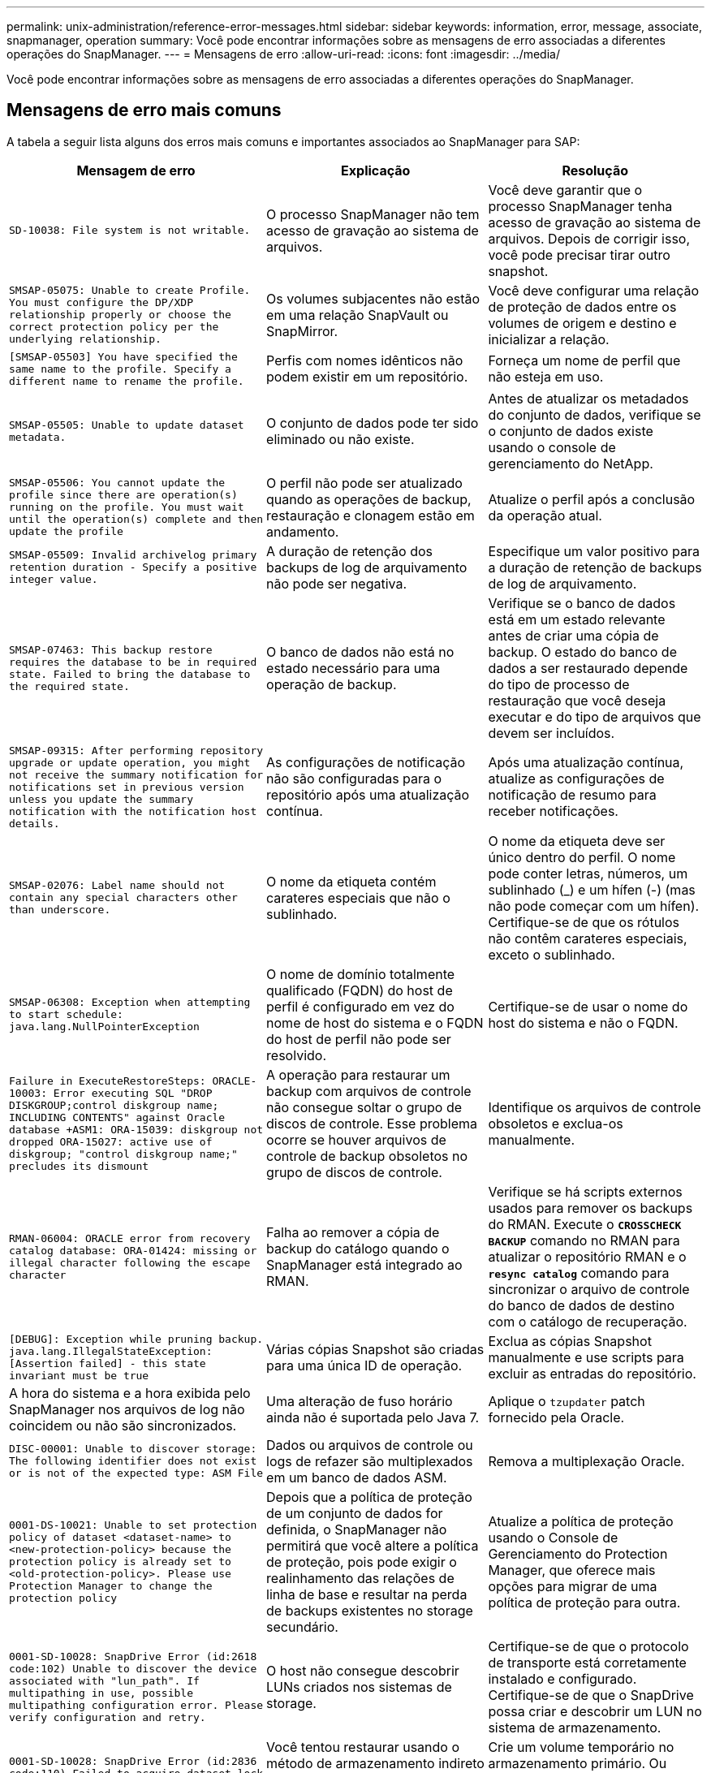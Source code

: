 ---
permalink: unix-administration/reference-error-messages.html 
sidebar: sidebar 
keywords: information, error, message, associate, snapmanager, operation 
summary: Você pode encontrar informações sobre as mensagens de erro associadas a diferentes operações do SnapManager. 
---
= Mensagens de erro
:allow-uri-read: 
:icons: font
:imagesdir: ../media/


[role="lead"]
Você pode encontrar informações sobre as mensagens de erro associadas a diferentes operações do SnapManager.



== Mensagens de erro mais comuns

A tabela a seguir lista alguns dos erros mais comuns e importantes associados ao SnapManager para SAP:

[cols="1a,1a,1a"]
|===
| Mensagem de erro | Explicação | Resolução 


 a| 
`SD-10038: File system is not writable.`
 a| 
O processo SnapManager não tem acesso de gravação ao sistema de arquivos.
 a| 
Você deve garantir que o processo SnapManager tenha acesso de gravação ao sistema de arquivos. Depois de corrigir isso, você pode precisar tirar outro snapshot.



 a| 
`SMSAP-05075: Unable to create Profile. You must configure the DP/XDP relationship properly or choose the correct protection policy per the underlying relationship.`
 a| 
Os volumes subjacentes não estão em uma relação SnapVault ou SnapMirror.
 a| 
Você deve configurar uma relação de proteção de dados entre os volumes de origem e destino e inicializar a relação.



 a| 
`[SMSAP-05503] You have specified the same name to the profile. Specify a different name to rename the profile.`
 a| 
Perfis com nomes idênticos não podem existir em um repositório.
 a| 
Forneça um nome de perfil que não esteja em uso.



 a| 
`SMSAP-05505: Unable to update dataset metadata.`
 a| 
O conjunto de dados pode ter sido eliminado ou não existe.
 a| 
Antes de atualizar os metadados do conjunto de dados, verifique se o conjunto de dados existe usando o console de gerenciamento do NetApp.



 a| 
`SMSAP-05506: You cannot update the profile since there are operation(s) running on the profile. You must wait until the operation(s) complete and then update the profile`
 a| 
O perfil não pode ser atualizado quando as operações de backup, restauração e clonagem estão em andamento.
 a| 
Atualize o perfil após a conclusão da operação atual.



 a| 
`SMSAP-05509: Invalid archivelog primary retention duration - Specify a positive integer value.`
 a| 
A duração de retenção dos backups de log de arquivamento não pode ser negativa.
 a| 
Especifique um valor positivo para a duração de retenção de backups de log de arquivamento.



 a| 
`SMSAP-07463: This backup restore requires the database to be in required state. Failed to bring the database to the required state.`
 a| 
O banco de dados não está no estado necessário para uma operação de backup.
 a| 
Verifique se o banco de dados está em um estado relevante antes de criar uma cópia de backup. O estado do banco de dados a ser restaurado depende do tipo de processo de restauração que você deseja executar e do tipo de arquivos que devem ser incluídos.



 a| 
`SMSAP-09315: After performing repository upgrade or update operation, you might not receive the summary notification for notifications set in previous version unless you update the summary notification with the notification host details.`
 a| 
As configurações de notificação não são configuradas para o repositório após uma atualização contínua.
 a| 
Após uma atualização contínua, atualize as configurações de notificação de resumo para receber notificações.



 a| 
`SMSAP-02076: Label name should not contain any special characters other than underscore.`
 a| 
O nome da etiqueta contém carateres especiais que não o sublinhado.
 a| 
O nome da etiqueta deve ser único dentro do perfil. O nome pode conter letras, números, um sublinhado (_) e um hífen (-) (mas não pode começar com um hífen). Certifique-se de que os rótulos não contêm carateres especiais, exceto o sublinhado.



 a| 
`SMSAP-06308: Exception when attempting to start schedule: java.lang.NullPointerException`
 a| 
O nome de domínio totalmente qualificado (FQDN) do host de perfil é configurado em vez do nome de host do sistema e o FQDN do host de perfil não pode ser resolvido.
 a| 
Certifique-se de usar o nome do host do sistema e não o FQDN.



 a| 
`Failure in ExecuteRestoreSteps: ORACLE-10003: Error executing SQL "DROP DISKGROUP;control diskgroup name; INCLUDING CONTENTS" against Oracle database +ASM1: ORA-15039: diskgroup not dropped ORA-15027: active use of diskgroup; "control diskgroup name;" precludes its dismount`
 a| 
A operação para restaurar um backup com arquivos de controle não consegue soltar o grupo de discos de controle. Esse problema ocorre se houver arquivos de controle de backup obsoletos no grupo de discos de controle.
 a| 
Identifique os arquivos de controle obsoletos e exclua-os manualmente.



 a| 
`RMAN-06004: ORACLE error from recovery catalog database: ORA-01424: missing or illegal character following the escape character`
 a| 
Falha ao remover a cópia de backup do catálogo quando o SnapManager está integrado ao RMAN.
 a| 
Verifique se há scripts externos usados para remover os backups do RMAN. Execute o `*CROSSCHECK BACKUP*` comando no RMAN para atualizar o repositório RMAN e o `*resync catalog*` comando para sincronizar o arquivo de controle do banco de dados de destino com o catálogo de recuperação.



 a| 
`[DEBUG]: Exception while pruning backup. java.lang.IllegalStateException: [Assertion failed] - this state invariant must be true`
 a| 
Várias cópias Snapshot são criadas para uma única ID de operação.
 a| 
Exclua as cópias Snapshot manualmente e use scripts para excluir as entradas do repositório.



 a| 
A hora do sistema e a hora exibida pelo SnapManager nos arquivos de log não coincidem ou não são sincronizados.
 a| 
Uma alteração de fuso horário ainda não é suportada pelo Java 7.
 a| 
Aplique o `tzupdater` patch fornecido pela Oracle.



 a| 
`DISC-00001: Unable to discover storage: The following identifier does not exist or is not of the expected type: ASM File`
 a| 
Dados ou arquivos de controle ou logs de refazer são multiplexados em um banco de dados ASM.
 a| 
Remova a multiplexação Oracle.



 a| 
`0001-DS-10021: Unable to set protection policy of dataset <dataset-name> to <new-protection-policy> because the protection policy is already set to <old-protection-policy>. Please use Protection Manager to change the protection policy`
 a| 
Depois que a política de proteção de um conjunto de dados for definida, o SnapManager não permitirá que você altere a política de proteção, pois pode exigir o realinhamento das relações de linha de base e resultar na perda de backups existentes no storage secundário.
 a| 
Atualize a política de proteção usando o Console de Gerenciamento do Protection Manager, que oferece mais opções para migrar de uma política de proteção para outra.



 a| 
`0001-SD-10028: SnapDrive Error (id:2618 code:102) Unable to discover the device associated with "lun_path". If multipathing in use, possible multipathing configuration error. Please verify configuration and retry.`
 a| 
O host não consegue descobrir LUNs criados nos sistemas de storage.
 a| 
Certifique-se de que o protocolo de transporte está corretamente instalado e configurado. Certifique-se de que o SnapDrive possa criar e descobrir um LUN no sistema de armazenamento.



 a| 
`0001-SD-10028: SnapDrive Error (id:2836 code:110) Failed to acquire dataset lock on volume "storage name":"temp_volume_name"`
 a| 
Você tentou restaurar usando o método de armazenamento indireto e o volume temporário especificado não existe no armazenamento primário.
 a| 
Crie um volume temporário no armazenamento primário. Ou especifique o nome do volume correto, se um volume temporário já estiver criado.



 a| 
`0001-SMSAP-02016: There may have been external tables in the database not backed up as part of this backup operation (since the database was not OPEN during this backup ALL_EXTERNAL_LOCATIONS could not be queried to determine whether or not external tables exist).`
 a| 
O SnapManager não faz backup de tabelas externas (por exemplo, tabelas que não são armazenadas em arquivos .dbf). Esse problema ocorre porque o banco de dados não estava aberto durante o backup, o SnapManager não pode determinar se nenhuma tabela externa está sendo usada.
 a| 
Pode ter havido tabelas externas no banco de dados que não são backup como parte desta operação (porque o banco de dados não estava aberto durante o backup).



 a| 
`0001-SMSAP-11027: Cannot clone or mount snapshots from secondary storage because the snapshots are busy. Try cloning or mounting from an older backup.`
 a| 
Você tentou criar um clone ou montar cópias Snapshot a partir do storage secundário do backup protegido mais recente.
 a| 
Clonar ou montar a partir de um backup mais antigo.



 a| 
`0001-SMSAP-12346: Cannot list protection policies because Protection Manager product is not installed or SnapDrive is not configured to use it. Please install Protection Manager and/or configure SnapDrive...`
 a| 
Você tentou listar políticas de proteção em um sistema onde o SnapDrive não está configurado para usar o Gerenciador de proteção.
 a| 
Instale o Gerenciador de proteção e configure o SnapDrive para usar o Gerenciador de proteção.



 a| 
`0001-SMSAP-13032: Cannot perform operation: Backup Delete. Root cause: 0001-SMSAP-02039: Unable to delete backup of dataset: SD-10028: SnapDrive Error (id:2406 code:102) Failed to delete backup id: "backup_id" for dataset, error(23410):Snapshot "snapshot_name" on volume "volume_name" is busy.`
 a| 
Você tentou liberar ou excluir o backup protegido mais recente ou um backup contendo cópias Snapshot que são linhas de base em um relacionamento espelhado.
 a| 
Liberte ou elimine a cópia de segurança protegida.



 a| 
`0002-332 Admin error: Could not check SD.SnapShot.Clone access on volume "volume_name" for user username on Operations Manager server(s) "dfm_server". Reason: Invalid resource specified. Unable to find its ID on Operations Manager server "dfm_server"`
 a| 
As funções e os Privileges de acesso adequados não estão definidos.
 a| 
Defina Access Privileges ou funções para os usuários que estão tentando executar o comando.



 a| 
`[WARN] FLOW-11011: Operation aborted [ERROR] FLOW-11008: Operation failed: Java heap space.`
 a| 
Há mais número de arquivos de log no banco de dados do que o máximo permitido.
 a| 
. Navegue até o diretório de instalação do SnapManager.
. Abra o `launch-java` ficheiro.
. Aumente o valor do `java -Xmx160m` parâmetro espaço de heap Java . Por exemplo, você pode modificar o valor do valor padrão de 160m para 200m como `java -Xmx200m`.




 a| 
`SD-10028: SnapDrive Error (id:2868 code:102) Could not locate remote snapshot or remote qtree.`
 a| 
O SnapManager exibe os backups como protegidos mesmo que o trabalho de proteção no Gerenciador de proteção seja parcialmente bem-sucedido. Essa condição ocorre quando a conformidade do conjunto de dados está em andamento (quando os snapshots de linha de base estão sendo espelhados).
 a| 
Faça um novo backup depois que o conjunto de dados estiver em conformidade.



 a| 
`SMSAP-21019: The archive log pruning failed for the destination: "/mnt/destination_name/" with the reason: "ORACLE-00101: Error executing RMAN command: [DELETE NOPROMPT ARCHIVELOG '/mnt/destination_name/']`
 a| 
A eliminação do registo de arquivo falha num dos destinos. Em tal cenário, o SnapManager continua a podar os arquivos de log do arquivo dos outros destinos. Se algum arquivo for excluído manualmente do sistema de arquivos ativo, o RMAN não consegue remover os arquivos de log do arquivo desse destino.
 a| 
Conete-se ao RMAN a partir do host SnapManager. Execute o comando RMAN `*CROSSCHECK ARCHIVELOG ALL*` e execute novamente a operação de eliminação nos arquivos de log de arquivo.



 a| 
`SMSAP-13032: Cannot perform operation: Archive log Prune. Root cause: RMAN Exception: ORACLE-00101: Error executing RMAN command.`
 a| 
Os ficheiros de registo de arquivo são eliminados manualmente dos destinos de registo de arquivo.
 a| 
Conete-se ao RMAN a partir do host SnapManager. Execute o comando RMAN `*CROSSCHECK ARCHIVELOG ALL*` e execute novamente a operação de eliminação nos arquivos de log de arquivo.



 a| 
`Unable to parse shell output: (java.util.regex.Matcher[pattern=Command complete. region=0,18 lastmatch=]) does not match (name:backup_script)`

`Unable to parse shell output: (java.util.regex.Matcher[pattern=Command complete. region=0,25 lastmatch=]) does not match (description:backup script)`

`Unable to parse shell output: (java.util.regex.Matcher[pattern=Command complete. region=0,9 lastmatch=]) does not match (timeout:0)`
 a| 
As variáveis de ambiente são definidas não corretamente nos scripts pré-tarefa ou pós-tarefa.
 a| 
Verifique se os scripts pré-tarefa ou pós-tarefa seguem a estrutura padrão do plug-in do SnapManager. Para obter informações adicionais sobre como usar as variáveis ambientais no script, xref:concept-operations-in-task-scripts.adoc[Operações em scripts de tarefas]consulte .



 a| 
`ORA-01450: maximum key length (6398) exceeded.`
 a| 
Quando você executa uma atualização do SnapManager 3,2 para SAP para o SnapManager 3,3 para SAP, a operação de atualização falha com esta mensagem de erro. Este problema pode ocorrer devido a um dos seguintes motivos:

* O tamanho do bloco do espaço de tablespace no qual o repositório existe é menor que 8k.
* O `nls_length_semantics` parâmetro é definido como char.

 a| 
Você deve atribuir os valores aos seguintes parâmetros:

* `block_size=*8192*`
* `nls_length=*byte*`


Depois de modificar os valores dos parâmetros, é necessário reiniciar o banco de dados.

Para obter mais informações, consulte o artigo 2017632 da base de dados de Conhecimento.

|===


== Mensagens de erro associadas ao processo de backup do banco de dados (série 2000)

A tabela a seguir lista os erros comuns associados ao processo de backup do banco de dados:

[cols="1a,1a,1a"]
|===
| Mensagem de erro | Explicação | Resolução 


 a| 
`SMSAP-02066: You cannot delete or free the archive log backup "data-logs" as the backup is associated with data backup "data-logs".`
 a| 
O backup do log de arquivamento é feito junto com o backup dos arquivos de dados e você tentou excluir o backup do log de arquivamento.
 a| 
Utilize a `_-force_` opção para eliminar ou libertar a cópia de segurança.



 a| 
`SMSAP-02067: You cannot delete, or free the archive log backup "data-logs" as the backup is associated with data backup "data-logs" and is within the assigned retention duration.`
 a| 
O backup do log de arquivamento está associado ao backup do banco de dados e está dentro do período de retenção, e você tentou excluir o backup do log de arquivamento.
 a| 
Utilize a `_-force_` opção para eliminar ou libertar a cópia de segurança.



 a| 
`SMSAP-07142: Archived Logs excluded due to exclusion pattern <exclusion> pattern.`
 a| 
Você exclui alguns arquivos de log de arquivamento durante a operação criar perfil ou criar backup.
 a| 
Nenhuma ação é necessária.



 a| 
`SMSAP-07155: <count> archived log files do not exist in the active file system. These archived log files will not be included in the backup.`
 a| 
Os ficheiros de registo de arquivo não existem no sistema de ficheiros ativo durante a operação criar perfil ou criar cópia de segurança. Estes ficheiros de registo arquivados não estão incluídos na cópia de segurança.
 a| 
Nenhuma ação é necessária.



 a| 
`SMSAP-07148: Archived log files are not available.`
 a| 
Não são criados ficheiros de registo de arquivo para a base de dados atual durante a operação criar perfil ou criar cópia de segurança.
 a| 
Nenhuma ação é necessária.



 a| 
`SMSAP-07150: Archived log files are not found.`
 a| 
Todos os ficheiros de registo de arquivo estão em falta no sistema de ficheiros ou excluídos durante a operação de criação de perfil ou cópia de segurança.
 a| 
Nenhuma ação é necessária.



 a| 
`SMSAP-13032: Cannot perform operation: Backup Create. Root cause: ORACLE-20001: Error trying to change state to OPEN for database instance dfcln1: ORACLE-20004: Expecting to be able to open the database without the RESETLOGS option, but oracle is reporting that the database needs to be opened with the RESETLOGS option. To keep from unexpectedly resetting the logs, the process will not continue. Please ensure that the database can be opened without the RESETLOGS option and try again.`
 a| 
Você tenta fazer backup do banco de dados clonado que foi criado com a opção -no-resetlogs. O banco de dados clonado não é um banco de dados completo. No entanto, você pode executar operações do SnapManager, como criar perfis e backups, dividir clones e assim por diante com o banco de dados clonado, mas as operações do SnapManager falham porque o banco de dados clonado não está configurado como um banco de dados completo.
 a| 
Recupere o banco de dados clonado ou converta o banco de dados em um banco de dados do Data Guard Standby.

|===


== Erros de proteção de dados

A tabela a seguir mostra os erros comuns associados à proteção de dados:

[cols="1a,1a,1a"]
|===
| Mensagem de erro | Explicação | Resolução 


 a| 
`Backup protection is requested but the database profile does not have a protection policy. Please update the protection policy in the database profile or do not use the 'protect' option when creating backups.`
 a| 
Você tenta criar um backup com proteção para o storage secundário; no entanto, o perfil associado a esse backup não tem uma política de proteção especificada.
 a| 
Edite o perfil e selecione uma política de proteção. Volte a criar a cópia de segurança.



 a| 
`Cannot delete profile because data protection is enabled but the Protection Manager is temporarily unavailable. Please try again later.`
 a| 
Você tenta excluir um perfil que tenha proteção ativada; no entanto, o Protection Manager não está disponível.
 a| 
Certifique-se de que os backups apropriados sejam armazenados no storage primário ou secundário. Desative a proteção no perfil. Quando o Gerenciador de proteção estiver disponível novamente, retorne ao perfil e exclua-o.



 a| 
`Cannot list protection policies because Protection Manager is temporarily unavailable. Please try again later.`
 a| 
Durante a configuração do perfil de backup, você ativou a proteção no backup para que o backup fosse armazenado no armazenamento secundário. No entanto, o SnapManager não pode recuperar as políticas de proteção do Console de Gerenciamento do Gerenciador de proteção.
 a| 
Desative a proteção no perfil temporariamente. Continue criando um novo perfil ou atualizando um perfil existente. Quando o Gerenciador de proteção estiver novamente disponível, retorne ao perfil.



 a| 
`Cannot list protection policies because Protection Manager product is not installed or SnapDrive is not configured to use it. Please install Protection Manager and/or configure SnapDrive.`
 a| 
Durante a configuração do perfil de backup, você ativou a proteção no backup para que o backup fosse armazenado no armazenamento secundário. No entanto, o SnapManager não pode recuperar as políticas de proteção do Console de Gerenciamento do Gerenciador de proteção. O Gerenciador de proteção não está instalado ou o SnapDrive não está configurado.
 a| 
Instale o Protection Manager. Configurar o SnapDrive.

Retorne ao perfil, reative a proteção e selecione as políticas de proteção disponíveis no Console de Gerenciamento do Protection Manager.



 a| 
`Cannot set protection policy because Protection Manager is temporarily unavailable. Please try again later.`
 a| 
Durante a configuração do perfil de backup, você ativou a proteção no backup para que o backup fosse armazenado no armazenamento secundário. No entanto, o SnapManager não pode recuperar as políticas de proteção do Console de Gerenciamento do Gerenciador de proteção.
 a| 
Desative a proteção no perfil temporariamente. Continue criando ou atualizando o perfil. Quando o Console de Gerenciamento do Protection Manager estiver disponível, retorne ao perfil.



 a| 
`Creating new dataset <dataset_name> for database <dbname> on host <host>.`
 a| 
Tentou criar um perfil de cópia de segurança. O SnapManager cria um conjunto de dados para este perfil.
 a| 
Nenhuma ação necessária.



 a| 
`Data protection is not available because Protection Manager is not installed.`
 a| 
Durante a configuração do perfil de backup, você tentou ativar a proteção no backup para que o backup fosse armazenado no armazenamento secundário. No entanto, o SnapManager não pode acessar políticas de proteção do Console de Gerenciamento do Gerenciador de proteção. O Protection Manager não está instalado.
 a| 
Instale o Protection Manager.



 a| 
`Deleted dataset <dataset_name> for this database.`
 a| 
Você excluiu um perfil. O SnapManager eliminará o conjunto de dados associado.
 a| 
Nenhuma ação é necessária.



 a| 
`Deleting profile with protection enabled and Protection Manager is no longer configured. Deleting profile from SnapManager but not cleaning up dataset in Protection Manager.`
 a| 
Tentou eliminar um perfil que tenha a proteçãoão ativada; no entanto, o Gestor de proteção já não está instalado, ou já não está configurado ou expirou. O SnapManager excluirá o perfil, mas não o conjunto de dados do perfil do Console de Gerenciamento do Gerenciador de proteção.
 a| 
Reinstale ou reconfigure o Protection Manager. Retorne ao perfil e exclua-o.



 a| 
`Invalid retention class. Use "smsap help backup" to see a list of available retention classes.`
 a| 
Ao configurar a política de retenção, tentou utilizar uma classe de retenção inválida.
 a| 
Crie uma lista de classes de retenção válidas digitando este comando: `*smsap help backup*`

Atualize a política de retenção com uma das classes disponíveis.



 a| 
`Specified protection policy is not available. Use "smsap protection-policy list" to see a list of available protection policies.`
 a| 
Ao configurar o perfil, você ativou a proteção e inseriu uma política de proteção que não está disponível.
 a| 
Identifique as políticas de proteção disponíveis, inserindo o seguinte comando: `*smsap protection-policy list*`



 a| 
`Using existing dataset <dataset_name> for database <dbname> on host <host> since the dataset already existed.`
 a| 
Tentou criar um perfil; no entanto, já existe o conjunto de dados para o mesmo perfil da base de dados.
 a| 
Verifique as opções do perfil existente e certifique-se de que correspondem ao que você precisa no novo perfil.



 a| 
`Using existing dataset <dataset_name> for RAC database <dbname> since profile <profile_name> for the same RAC database already exists for instance <SID> on host <hostname>.`
 a| 
Tentou criar um perfil para uma base de dados RAC; no entanto, o conjunto de dados para o mesmo perfil da base de dados RAC já existe.
 a| 
Verifique as opções do perfil existente e certifique-se de que correspondem ao que você precisa no novo perfil.



 a| 
`The dataset <dataset_name> with protection policy <existing_policy_name> already exists for this database. You have specified protection policy <new_policy_name>. The dataset's protection policy will be changed to <new_policy_name>. You can change the protection policy by updating the profile.`
 a| 
Tentou criar um perfil com proteção ativada e uma política de proteção selecionada. No entanto, o conjunto de dados para o mesmo perfil de banco de dados já existe, mas tem uma política de proteção diferente. O SnapManager usará a política recém-especificada para o conjunto de dados existente.
 a| 
Reveja esta política de proteção e determine se esta é a política que pretende utilizar para o conjunto de dados. Caso contrário, edite o perfil e altere a política.



 a| 
`Protection Manager deletes the local backups created by SnapManager for SAP`
 a| 
O Console de Gerenciamento do Gerenciador de proteção exclui ou libera os backups locais criados pelo SnapManager com base na política de retenção definida no Gerenciador de proteção. A classe de retenção definida para os backups locais não é considerada ao excluir ou liberar os backups locais. Quando os backups locais são transferidos para um sistema de storage secundário, o conjunto de classes de retenção para os backups locais no sistema de storage primário não é considerado. A classe de retenção especificada no agendamento de transferência é atribuída ao backup remoto.
 a| 
Execute o `dfpm dataset fix_smsap` comando a partir do servidor do Protection Manager sempre que um novo conjunto de dados for criado. Agora, os backups não são excluídos com base na política de retenção definida no Console de Gerenciamento do Protection Manager.



 a| 
`You have selected to disable protection for this profile. This could potentially delete the associated dataset in Protection Manager and destroy the replication relationships created for that dataset. You will also not be able to perform SnapManager operations such as restoring or cloning the secondary or tertiary backups for this profile. Do you wish to continue (Y/N)?`
 a| 
Você tentou desativar a proteção de um perfil protegido durante a atualização do perfil a partir da CLI ou GUI do SnapManager. Você pode desativar a proteção do perfil usando a `-noprotect` opção da CLI do SnapManager ou desmarcar a caixa de seleção *Política de proteção do Gerenciador de proteção* na janela de propriedades de políticas da GUI do SnapManager. Quando você desativa a proteção para o perfil, o SnapManager para SAP exclui o conjunto de dados do Console de Gerenciamento do Gerenciador de proteção, que desRegistra todas as cópias de backup secundárias e terciárias associadas a esse conjunto de dados.

Depois que um conjunto de dados é excluído, todas as cópias de backup secundárias e terciárias ficam órfãs. Nem o Gerenciador de proteção nem o SnapManager para SAP têm a capacidade de acessar essas cópias de backup. As cópias de backup não podem mais ser restauradas com o SnapManager para SAP.


NOTE: A mesma mensagem de aviso é exibida mesmo quando o perfil não está protegido.
 a| 
Este é um problema conhecido no SnapManager para SAP e comportamento esperado no Gerenciador de proteção ao destruir um conjunto de dados. Não há solução alternativa.os backups órfãos precisam ser gerenciados manualmente.

|===


== Mensagens de erro associadas ao processo de restauração (série 3000)

A tabela a seguir mostra os erros comuns associados ao processo de restauração:

[cols="1a,1a,1a"]
|===
| Mensagem de erro | Explicação | Resolução 


 a| 
`SMSAP-03031:Restore specification is required to restore backup <variable> because the storage resources for the backup has already been freed.`
 a| 
Você tentou restaurar um backup que tenha seus recursos de armazenamento liberados sem especificar uma especificação de restauração.
 a| 
Especifique uma especificação de restauração.



 a| 
`SMSAP-03032:Restore specification must contain mappings for the files to restore because the storage resources for the backup has already been freed. The files that need mappings are: <variable> from Snapshots: <variable>`
 a| 
Você tentou restaurar um backup que tenha seus recursos de armazenamento liberados junto com uma especificação de restauração que não contém mapeamento para todos os arquivos a serem restaurados.
 a| 
Corrija o arquivo de especificação de restauração para que os mapeamentos correspondam aos arquivos a serem restaurados.



 a| 
`ORACLE-30028: Unable to dump log file <filename>. The file may be missing/inaccessible/corrupted. This log file will not be used for recovery.`
 a| 
Os arquivos de log refazer on-line ou arquivos de log de arquivamento não podem ser usados para recuperação. Esse erro ocorre devido aos seguintes motivos:

* Os arquivos de log refazer on-line ou os arquivos de log arquivados mencionados na mensagem de erro não têm números de alteração suficientes para solicitar a recuperação. Isso ocorre quando o banco de dados está on-line sem quaisquer transações. Os arquivos de log refazer ou arquivados não têm nenhum número de alteração válido que possa ser aplicado para recuperação.
* O arquivo de log refazer on-line ou arquivo de log arquivado mencionado na mensagem de erro não tem Privileges de acesso suficiente para Oracle.
* O arquivo de log refazer on-line ou arquivo de log arquivado mencionado na mensagem de erro está corrompido e não pode ser lido pela Oracle.
* O ficheiro de registo de refazer online ou o ficheiro de registo arquivado mencionado na mensagem de erro não é encontrado no caminho mencionado.

 a| 
Se o arquivo mencionado na mensagem de erro for um arquivo de log arquivado e se você tiver fornecido manualmente para recuperação, verifique se o arquivo tem permissões de acesso total para Oracle.mesmo que o arquivo tenha permissões completas e a mensagem continue, o arquivo de log de arquivo não tem nenhum número de alteração a ser aplicado para recuperação, e essa mensagem pode ser ignorada.



 a| 
`SMSAP-03038: Cannot restore from secondary because the storage resources still exist on primary. Please restore from primary instead.`
 a| 
Você tentou restaurar do storage secundário, mas as cópias Snapshot existem no storage primário.
 a| 
Sempre restaure a partir do primário se o backup não tiver sido liberado.



 a| 
`SMSAP-03054: Mounting backup archbkp1 to feed archivelogs. DS-10001: Connecting mountpoints. [ERROR] FLOW-11019: Failure in ExecuteConnectionSteps: SD-10028: SnapDrive Error (id:2618 code:305). The following files could not be deleted. The corresponding volumes might be read-only. Retry the command with older snapshots.[ERROR] FLOW-11010: Operation transitioning to abort due to prior failure.`
 a| 
Durante a recuperação, o SnapManager tenta montar o backup mais recente do secundário para alimentar os arquivos de log de arquivo do secundário. No entanto, se houver outros backups, a recuperação pode ser bem-sucedida. Mas, se não houver outros backups, a recuperação pode falhar.
 a| 
Não exclua os backups mais recentes do primário, para que o SnapManager possa usar o backup primário para recuperação.

|===


== Mensagens de erro associadas ao processo de clone (série 4000)

A tabela a seguir mostra os erros comuns associados ao processo de clone:

[cols="1a,1a,1a"]
|===
| Mensagem de erro | Explicação | Resolução 


 a| 
`SMSAP-04133: Dump destination must not exist`
 a| 
Você está usando o SnapManager para criar novos clones; no entanto, os destinos de despejo a serem usados pelo novo clone já existem. O SnapManager não pode criar um clone se existirem destinos de despejo.
 a| 
Remova ou renomeie os destinos de despejo antigos antes de criar um clone.



 a| 
`SMSAP-04908: Not a FlexClone.`
 a| 
O clone é um clone LUN. Isso se aplica ao Data ONTAP 8 7-mode, bem como ao Clustered Data ONTAP.
 a| 
O SnapManager é compatível com divisão de clones apenas na tecnologia FlexClone.



 a| 
`SMSAP-04904: No clone split operation running with _split-idsplit_id_`
 a| 
O ID da operação é inválido ou nenhuma operação de divisão de clones está em andamento.
 a| 
Forneça um ID de divisão ou rótulo de divisão válido para as operações de status, resultado e parada da divisão do clone.



 a| 
`SMSAP-04906: Stop clone split operation failed with _split-idsplit_id_`
 a| 
A operação de divisão está concluída.
 a| 
Verifique se o processo de divisão está em andamento usando o `*clone split-status*` comando ou `*clone split-result*`.



 a| 
`SMSAP-13032:Cannot perform operation: Clone Create. Root cause: ORACLE-00001: Error executing SQL: [ALTER DATABASE OPEN RESETLOGS;]. The command returned: ORA-38856: cannot mark instance UNNAMED_INSTANCE_2 (redo thread 2) as enabled.`
 a| 
A criação do clone falha quando você cria o clone a partir do banco de dados em espera usando a seguinte configuração:

* O banco de dados principal é uma configuração RAC e o banco de dados em espera é autônomo.
* O modo de espera é criado usando RMAN para fazer o backup dos arquivos de dados.

 a| 
Adicione o `_no_recovery_through_resetlogs=TRUE` parâmetro no arquivo de especificação do clone antes de criar o clone. Consulte a documentação Oracle (ID 334899,1) para obter informações adicionais. Certifique-se de que você tem seu nome de usuário e senha do Oracle metalink.



 a| 
`[INFO] Operation failed. Syntax errors in clone specification: [error: cvc-complex-type.2.4c: Expected elements 'value@http://www.example.com default@http://www.example.com' before the end of the content in element parameter@http://www.example.com]`
 a| 
Você não forneceu um valor para um parâmetro no arquivo de especificação clone.
 a| 
Você deve fornecer um valor para o parâmetro ou excluir esse parâmetro se ele não for necessário do arquivo de especificação do clone.

|===


== Mensagens de erro associadas ao processo de gerenciamento do perfil (série 5000)

A tabela a seguir mostra os erros comuns associados ao processo de clone:

[cols="1a,1a,1a"]
|===
| Mensagem de erro | Explicação | Resolução 


 a| 
`SMSAP-20600: Profile "profile1" not found in repository "repo_name". Please run "profile sync" to update your profile-to-repository mappings.`
 a| 
A operação de despejo não pode ser executada quando a criação do perfil falhar.
 a| 
 `smsapsystem dump`Use .

|===


== Mensagens de erro associadas à liberação de recursos de backup (backups série 6000)

A tabela a seguir mostra os erros comuns associados às tarefas de backup:

[cols="1a,1a,1a"]
|===
| Mensagem de erro | Explicação | Resolução 


 a| 
`SMSAP-06030: Cannot remove backup because it is in use: <variable>`
 a| 
Você tentou executar a operação de backup livre usando comandos, quando o backup é montado ou está marcado para ser mantido em uma base ilimitada.
 a| 
Desmonte o backup ou altere a política de retenção ilimitada. Se houver clones, exclua-os.



 a| 
`SMSAP-06045: Cannot free backup <variable> because the storage resources for the backup have already been freed`
 a| 
Tentou executar a operação de backup livre usando comandos, quando o backup já foi liberado.
 a| 
Você não pode liberar o backup se ele já estiver liberado.



 a| 
`SMSAP-06047: Only successful backups can be freed. The status of backup <ID> is <status>.`
 a| 
Tentou executar a operação sem backup usando comandos, quando o status da cópia de segurança não foi bem-sucedido.
 a| 
Tente novamente após uma cópia de segurança bem sucedida.



 a| 
`SMSAP-13082: Cannot perform operation <variable> on backup <ID> because the storage resources for the backup have been freed.`
 a| 
Usando comandos, você tentou montar um backup que tenha seus recursos de armazenamento liberados.
 a| 
Não é possível montar, clonar, verificar ou executar a restauração de backint em um backup que tenha seus recursos de storage liberados.

|===


== Erros de interface de storage virtual (interface de storage virtual série 8000)

A tabela a seguir mostra os erros comuns associados às tarefas de interface de storage virtual:

[cols="1a,1a,1a"]
|===
| Mensagem de erro | Explicação | Resolução 


 a| 
`SMSAP-08017 Error discovering storage for /.`
 a| 
O SnapManager tentou localizar recursos de armazenamento, mas encontrou arquivos de dados, arquivos de controle ou logs no `root/` diretório. Esses arquivos devem residir em um subdiretório. O sistema de arquivos raiz pode ser um disco rígido em sua máquina local. O SnapDrive não pode fazer cópias Snapshot nesse local e o SnapManager não pode executar operações nesses arquivos.
 a| 
Verifique se os arquivos de dados, os arquivos de controle ou os logs de refazer estão no `root` diretório. Em caso afirmativo, mova-os para os locais corretos ou crie novamente os arquivos de controle ou refaça os logs em seus locais corretos. O ponto de montagem básico é sempre

* `/oracle/<SID>` Em ambientes baseados em UNIX
* `[drive:]\oracle\<SID>` Em ambientes baseados no Windows


O SAP usa quatro grupos de log refazer com dois membros:

* Um membro é armazenado no origlog.A|B.
* O outro membro é espelhado para mirrlog.


|===


== Mensagens de erro associadas ao processo de atualização progressiva (série 9000)

A tabela a seguir mostra os erros comuns associados ao processo de atualização contínua:

[cols="1a,1a,1a"]
|===
| Mensagem de erro | Explicação | Resolução 


 a| 
`SMSAP-09234:Following hosts does not exist in the old repository. <hostnames>.`
 a| 
Você tentou executar a atualização contínua de um host, que não existe na versão anterior do repositório.
 a| 
Verifique se o host existe no repositório anterior usando o `repository show-repository` comando da versão anterior da CLI do SnapManager.



 a| 
`SMSAP-09255:Following hosts does not exist in the new repository. <hostnames>.`
 a| 
Você tentou executar a reversão de um host, que não existe na nova versão do repositório.
 a| 
Verifique se o host existe no novo repositório usando o `repository show-repository` comando da versão posterior da CLI do SnapManager.



 a| 
`SMSAP-09256:Rollback not supported, since there exists new profiles <profilenames>.for the specified hosts <hostnames>.`
 a| 
Você tentou reverter um host que contém novos perfis existentes no repositório. No entanto, esses perfis não existiam no host da versão anterior do SnapManager.
 a| 
Exclua novos perfis na versão mais recente ou atualizada do SnapManager antes da reversão.



 a| 
`SMSAP-09257:Rollback not supported, since the backups <backupid> are mounted in the new hosts.`
 a| 
Você tentou reverter uma versão posterior do host SnapManager que montou backups. Esses backups não são montados na versão anterior do host SnapManager.
 a| 
Desmonte os backups na versão posterior do host SnapManager e execute a reversão.



 a| 
`SMSAP-09258:Rollback not supported, since the backups <backupid> are unmounted in the new hosts.`
 a| 
Você tentou reverter uma versão posterior do host SnapManager que tem backups que estão sendo desmontados.
 a| 
Monte os backups na versão posterior do host SnapManager e execute a reversão.



 a| 
`SMSAP-09298:Cannot update this repository since it already has other hosts in the higher version. Please perform rollingupgrade for all hosts instead.`
 a| 
Você realizou uma atualização contínua em um único host e atualizou o repositório para esse host.
 a| 
Execute uma atualização contínua em todos os hosts.



 a| 
`SMSAP-09297: Error occurred while enabling constraints. The repository might be in inconsistent state. It is recommended to restore the backup of repository you have taken before the current operation.`
 a| 
Você tentou executar uma operação de atualização contínua ou reversão se o banco de dados do repositório for deixado em um estado inconsistente.
 a| 
Restaure o repositório que você fez backup anteriormente.

|===


== Execução das operações (série 12.000)

A tabela a seguir mostra os erros comuns associados às operações:

[cols="1a,1a,1a"]
|===
| Mensagem de erro | Explicação | Resolução 


 a| 
`SMSAP-12347 [ERROR]: SnapManager server not running on host <host> and port <port>. Please run this command on a host running the SnapManager server.`
 a| 
Ao configurar o perfil, você inseriu informações sobre o host e a porta. No entanto, o SnapManager não pode executar essas operações porque o servidor SnapManager não está sendo executado no host e na porta especificados.
 a| 
Digite o comando em um host executando o servidor SnapManager. Você pode verificar a porta com o `lsnrctl status` comando e ver a porta na qual o banco de dados está sendo executado. Altere a porta no comando backup, se necessário.

|===


== Execução de componentes de processo (série 13.000)

A tabela a seguir mostra os erros comuns associados ao componente processo do SnapManager:

[cols="1a,1a,1a"]
|===
| Mensagem de erro | Explicação | Resolução 


 a| 
`SMSAP-13083: Snapname pattern with value "x" contains characters other than letters, numbers, underscore, dash, and curly braces.`
 a| 
Ao criar um perfil, você personalizou o padrão Snapname; no entanto, você incluiu carateres especiais que não são permitidos.
 a| 
Remova carateres especiais que não sejam letras, números, sublinhado, traço e chaves.



 a| 
`SMSAP-13084: Snapname pattern with value "x" does not contain the same number of left and right braces.`
 a| 
Quando você estava criando um perfil, você personalizou o padrão Snapname; no entanto, as chaves esquerda e direita não coincidem.
 a| 
Insira colchetes correspondentes de abertura e fechamento no padrão Snapname.



 a| 
`SMSAP-13085: Snapname pattern with value "x" contains an invalid variable name of "y".`
 a| 
Quando você estava criando um perfil, você personalizou o padrão Snapname; no entanto, você incluiu uma variável que não é permitida.
 a| 
Remova a variável ofensiva. Para ver uma lista de variáveis aceitáveis, xref:concept-snapshot-copy-naming.adoc[Nomenclatura de cópia Snapshot]consulte .



 a| 
`SMSAP-13086 Snapname pattern with value "x" must contain variable "smid".`
 a| 
Quando você estava criando um perfil, você personalizou o padrão Snapname; no entanto, você omitiu a variável necessária `_smid_`.
 a| 
Insira a variável necessária `_smid_`.



 a| 
`SMSAP-13902: Clone Split Start failed.`
 a| 
Pode haver várias razões para este erro:

* Sem espaço no volume.
* O SnapDrive não está em execução.
* O clone pode ser um clone de LUN.
* O FlexVol volume restringiu as cópias Snapshot.

 a| 
Verifique o espaço disponível no volume usando o `*clone split-estimate*` comando. Confirme se o FlexVol volume não tem cópias Snapshot restritas.



 a| 
`SMSAP-13904: Clone Split Result failed.`
 a| 
Isso pode dever-se a uma falha no SnapDrive ou no sistema de storage.
 a| 
Tente trabalhar em um novo clone.



 a| 
`SMSAP-13906: Split operation already running for clone label _clone-label_ or ID _clone-id_.`
 a| 
Você está tentando dividir um clone que já está dividido.
 a| 
O clone já está dividido e os metadados relacionados ao clone serão removidos.



 a| 
`SMSAP-13907: Split operation already running for clone label _clone-label_ or ID _clone-id_`.
 a| 
Você está tentando dividir um clone que está passando pelo processo de divisão.
 a| 
Deve aguardar até que a operação de divisão seja concluída.

|===


== Mensagens de erro associadas aos utilitários SnapManager (série 14.000)

A tabela a seguir mostra os erros comuns associados aos utilitários SnapManager:

[cols="1a,1a,1a"]
|===
| Mensagem de erro | Explicação | Resolução 


 a| 
`SMSAP-14501: Mail ID cannot be blank.`
 a| 
Você não inseriu o endereço de e-mail.
 a| 
Introduza um endereço de correio eletrónico válido.



 a| 
`SMSAP-14502: Mail subject cannot be blank.`
 a| 
Você não inseriu o assunto do e-mail.
 a| 
Insira o assunto do e-mail apropriado.



 a| 
`SMSAP-14506: Mail server field cannot be blank.`
 a| 
Você não inseriu o nome do host do servidor de e-mail ou o endereço IP.
 a| 
Introduza o nome de anfitrião ou o endereço IP do servidor de correio válido.



 a| 
`SMSAP-14507: Mail Port field cannot be blank.`
 a| 
Não introduziu o número da porta de correio eletrónico.
 a| 
Introduza o número da porta do servidor de correio eletrónico.



 a| 
`SMSAP-14508: From Mail ID cannot be blank.`
 a| 
Você não inseriu o endereço de e-mail do remetente.
 a| 
Insira o endereço de e-mail de um remetente válido.



 a| 
`SMSAP-14509: Username cannot be blank.`
 a| 
Você ativou a autenticação e não forneceu o nome de usuário.
 a| 
Introduza o nome de utilizador da autenticação de correio eletrónico.



 a| 
`SMSAP-14510: Password cannot be blank. Please enter the password.`
 a| 
Você ativou a autenticação e não forneceu a senha.
 a| 
Introduza a palavra-passe de autenticação de correio eletrónico.



 a| 
`SMSAP-14550: Email status <success/failure>.`
 a| 
O número da porta, o servidor de correio ou o endereço de correio eletrónico do destinatário são inválidos.
 a| 
Forneça valores adequados durante a configuração de e-mail.



 a| 
`SMSAP-14559: Sending email notification failed: <error>.`
 a| 
Isto pode dever-se a um número de porta inválido, a um servidor de correio inválido ou a um endereço de correio do recetor inválido.
 a| 
Forneça valores adequados durante a configuração de e-mail.



 a| 
`SMSAP-14560: Notification failed: Notification configuration is not available.`
 a| 
O envio de notificação falhou, porque a configuração de notificação não está disponível.
 a| 
Adicionar configuração de notificação.



 a| 
`SMSAP-14565: Invalid time format. Please enter time format in HH:mm.`
 a| 
Introduziu a hora num formato incorreto.
 a| 
Introduza a hora no formato hh:mm.



 a| 
`SMSAP-14566: Invalid date value. Valid date range is 1-31.`
 a| 
A data configurada está incorreta.
 a| 
A data deve estar no intervalo de 1 a 31.



 a| 
`SMSAP-14567: Invalid day value. Valid day range is 1-7.`
 a| 
O dia configurado está incorreto.
 a| 
Introduza o intervalo de dias das 1h às 7H.



 a| 
`SMSAP-14569: Server failed to start Summary Notification schedule.`
 a| 
O servidor SnapManager foi desligado devido a razões desconhecidas.
 a| 
Inicie o servidor SnapManager.



 a| 
`SMSAP-14570: Summary Notification not available.`
 a| 
Você não configurou a notificação de resumo.
 a| 
Configurar a notificação de resumo.



 a| 
`SMSAP-14571: Both profile and summary notification cannot be enable.`
 a| 
Você selecionou as opções de notificação de perfil e resumo.
 a| 
Ative a notificação de perfil ou a notificação de resumo.



 a| 
`SMSAP-14572: Provide success or failure option for notification.`
 a| 
Você não ativou as opções de sucesso ou falha.
 a| 
Você deve selecionar a opção sucesso ou falha ou ambas.

|===


== Mensagens de erro comuns do SnapDrive para UNIX

A tabela a seguir mostra os erros comuns relacionados ao SnapDrive para UNIX:

[cols="1a,1a"]
|===
| Mensagem de erro | Explicação 


 a| 
`0001-136 Admin error: Unable to log on to filer: <filer> Please set user name and/or password for <filer>`
 a| 
Erro de configuração inicial



 a| 
`0001-382 Admin error: Multipathing rescan failed`
 a| 
Erro de descoberta de LUN



 a| 
`0001-462 Admin error: Failed to unconfigure multipathing for <LUN>: spd5: cannot stop device. Device busy.`
 a| 
Erro de descoberta de LUN



 a| 
`0001-476 Admin error: Unable to discover the device associated with...`
 a| 
Erro de descoberta de LUN



 a| 
`0001-680 Admin error: Host OS requires an update to internal data to allow LUN creation or connection. Use 'snapdrive config prepare luns' or update this information manually...`
 a| 
Erro de descoberta de LUN



 a| 
`0001-710 Admin error: OS refresh of LUN failed...`
 a| 
Erro de descoberta de LUN



 a| 
`0001-817 Admin error: Failed to create volume clone... : FlexClone not licensed`
 a| 
Erro de configuração inicial



 a| 
`0001-817 Admin error: Failed to create volume clone... : Request failed as space cannot be guaranteed for the clone`.
 a| 
Problema de espaço



 a| 
`0001-878 Admin error: HBA assistant not found. Commands involving LUNs should fail.`
 a| 
Erro de descoberta de LUN



 a| 
`SMSAP-12111: Error executing snapdrive command "<snapdrive command>": <snapdrive error>`
 a| 
Erro genérico do SnapDrive para UNIX

|===